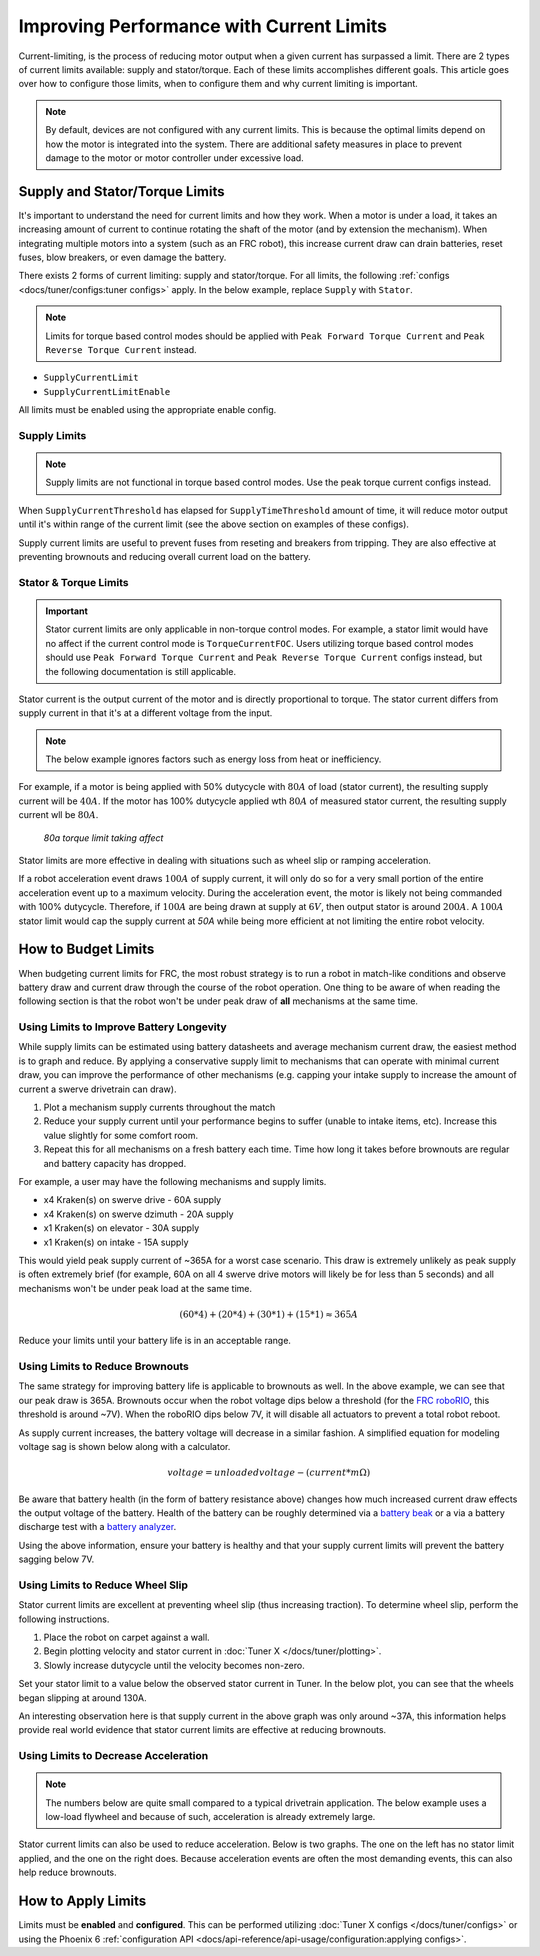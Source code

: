 Improving Performance with Current Limits
=========================================

Current-limiting, is the process of reducing motor output when a given current has surpassed a limit. There are 2 types of current limits available: supply and stator/torque. Each of these limits accomplishes different goals. This article goes over how to configure those limits, when to configure them and why current limiting is important.

.. note:: By default, devices are not configured with any current limits. This is because the optimal limits depend on how the motor is integrated into the system. There are additional safety measures in place to prevent damage to the motor or motor controller under excessive load.

Supply and Stator/Torque Limits
-------------------------------

It's important to understand the need for current limits and how they work. When a motor is under a load, it takes an increasing amount of current to continue rotating the shaft of the motor (and by extension the mechanism). When integrating multiple motors into a system (such as an FRC robot), this increase current draw can drain batteries, reset fuses, blow breakers, or even damage the battery.

There exists 2 forms of current limiting: supply and stator/torque. For all limits, the following :ref:`configs <docs/tuner/configs:tuner configs>` apply. In the below example, replace ``Supply`` with ``Stator``.

.. note:: Limits for torque based control modes should be applied with ``Peak Forward Torque Current`` and ``Peak Reverse Torque Current`` instead.

- ``SupplyCurrentLimit``
- ``SupplyCurrentLimitEnable``

All limits must be enabled using the appropriate enable config.

Supply Limits
^^^^^^^^^^^^^

.. note:: Supply limits are not functional in torque based control modes. Use the peak torque current configs instead.

When ``SupplyCurrentThreshold`` has elapsed for ``SupplyTimeThreshold`` amount of time, it will reduce motor output until it's within range of the current limit (see the above section on examples of these configs).

Supply current limits are useful to prevent fuses from reseting and breakers from tripping. They are also effective at preventing brownouts and reducing overall current load on the battery.

Stator & Torque Limits
^^^^^^^^^^^^^^^^^^^^^^

.. important::

   Stator current limits are only applicable in non-torque control modes. For example, a stator limit would have no affect if the current control mode is ``TorqueCurrentFOC``. Users utilizing torque based control modes should use ``Peak Forward Torque Current`` and ``Peak Reverse Torque Current`` configs instead, but the following documentation is still applicable.

Stator current is the output current of the motor and is directly proportional to torque. The stator current differs from supply current in that it's at a different voltage from the input.

.. note:: The below example ignores factors such as energy loss from heat or inefficiency.

For example, if a motor is being applied with 50% dutycycle with :math:`80A` of load (stator current), the resulting supply current will be :math:`40A`. If the motor has 100% dutycycle applied wth :math:`80A` of measured stator current, the resulting supply current wll be :math:`80A`.

.. figure:: images/stator-limit.png
   :alt: 80a stator limit being applied

   *80a torque limit taking affect*

Stator limits are more effective in dealing with situations such as wheel slip or ramping acceleration.

If a robot acceleration event draws :math:`100A` of supply current, it will only do so for a very small portion of the entire acceleration event up to a maximum velocity. During the acceleration event, the motor is likely not being commanded with 100% dutycycle. Therefore, if :math:`100A` are being drawn at supply at :math:`6V`, then output stator is around :math:`200A`. A :math:`100A` stator limit would cap the supply current at `50A` while being more efficient at not limiting the entire robot velocity.

How to Budget Limits
--------------------

When budgeting current limits for FRC, the most robust strategy is to run a robot in match-like conditions and observe battery draw and current draw through the course of the robot operation. One thing to be aware of when reading the following section is that the robot won't be under peak draw of **all** mechanisms at the same time.

Using Limits to Improve Battery Longevity
^^^^^^^^^^^^^^^^^^^^^^^^^^^^^^^^^^^^^^^^^

While supply limits can be estimated using battery datasheets and average mechanism current draw, the easiest method is to graph and reduce. By applying a conservative supply limit to mechanisms that can operate with minimal current draw, you can improve the performance of other mechanisms (e.g. capping your intake supply to increase the amount of current a swerve drivetrain can draw).

1. Plot a mechanism supply currents throughout the match
2. Reduce your supply current until your performance begins to suffer (unable to intake items, etc). Increase this value slightly for some comfort room.
3. Repeat this for all mechanisms on a fresh battery each time. Time how long it takes before brownouts are regular and battery capacity has dropped.

For example, a user may have the following mechanisms and supply limits.

- x4 Kraken(s) on swerve drive - 60A supply
- x4 Kraken(s) on swerve dzimuth - 20A supply
- x1 Kraken(s) on elevator - 30A supply
- x1 Kraken(s) on intake - 15A supply

This would yield peak supply current of ~365A for a worst case scenario. This draw is extremely unlikely as peak supply is often extremely brief (for example, 60A on all 4 swerve drive motors will likely be for less than 5 seconds) and all mechanisms won't be under peak load at the same time.

.. math::

   (60 * 4) + (20 * 4) + (30 * 1) + (15 * 1) \approx 365A

Reduce your limits until your battery life is in an acceptable range.

Using Limits to Reduce Brownouts
^^^^^^^^^^^^^^^^^^^^^^^^^^^^^^^^

The same strategy for improving battery life is applicable to brownouts as well. In the above example, we can see that our peak draw is 365A. Brownouts occur when the robot voltage dips below a threshold (for the `FRC roboRIO <https://docs.wpilib.org/en/stable/docs/software/roborio-info/roborio-brownouts.html>`__, this threshold is around ~7V). When the roboRIO dips below 7V, it will disable all actuators to prevent a total robot reboot.

As supply current increases, the battery voltage will decrease in a similar fashion. A simplified equation for modeling voltage sag is shown below along with a calculator.

.. math::

   voltage = unloadedvoltage - (current * m\Omega)

.. raw:: html

   <h4>Battery Sag Calculator</h4>
   <div style="width:100%; overflow:hidden;">
      <form onkeypress="return event.keyCode != 13" style="float:left;">
         <p>Unloaded voltage (V)</p>
         <input onchange="updateOutput()" id="uV" value="12.5" style="width:90%;" type="numeric" placeholder="12.5"/>
      </form>
      <form onkeypress="return event.keyCode != 13" style="float:left;">
         <p>Total draw (A)</p>
         <input onchange="updateOutput()" id="current" value="240" style="width:90%;" type="numeric" placeholder="240"/>
      </form>
      <form onkeypress="return event.keyCode != 13" style="float:left;">
         <p>Battery resistance (mOhms)</p>
         <input onchange="updateOutput()" id="resistance" value="20" style="width:90%;" type="numeric" placeholder="20"/>
      </form>
      <p style="float:left;margin-left:10px;margin-top:35px;font-weight:bold;color:#bdeb34;">=<span id="output">10.12V</span></p>
   </div>
   <br/>

   <script>
      updateOutput();

      function updateOutput() {
         var unloadedVoltage = document.getElementById("uV").value
         var current = document.getElementById("current").value
         var resistance = document.getElementById("resistance").value
         var output = document.getElementById("output")

         var calculatedOutput = parseFloat(unloadedVoltage) - (parseFloat(current) * (parseFloat(resistance) / 1000))

         output.innerHTML = (Math.round(calculatedOutput*10**2)/10**2) + "V"
      }
   </script>

Be aware that battery health (in the form of battery resistance above) changes how much increased current draw effects the output voltage of the battery. Health of the battery can be roughly determined via a `battery beak <https://store.ctr-electronics.com/battery-beak/>`__ or a via a battery discharge test with a `battery analyzer <https://www.andymark.com/products/computerized-battery-analyzer>`__.

Using the above information, ensure your battery is healthy and that your supply current limits will prevent the battery sagging below 7V.

Using Limits to Reduce Wheel Slip
^^^^^^^^^^^^^^^^^^^^^^^^^^^^^^^^^

Stator current limits are excellent at preventing wheel slip (thus increasing traction). To determine wheel slip, perform the following instructions.

1. Place the robot on carpet against a wall.
2. Begin plotting velocity and stator current in :doc:`Tuner X </docs/tuner/plotting>`.
3. Slowly increase dutycycle until the velocity becomes non-zero.

Set your stator limit to a value below the observed stator current in Tuner. In the below plot, you can see that the wheels began slipping at around 130A.

.. image:: images/slip-current.png
   :alt: wheel slip at 130A

An interesting observation here is that supply current in the above graph was only around ~37A, this information helps provide real world evidence that stator current limits are effective at reducing brownouts.

Using Limits to Decrease Acceleration
^^^^^^^^^^^^^^^^^^^^^^^^^^^^^^^^^^^^^

.. note:: The numbers below are quite small compared to a typical drivetrain application. The below example uses a low-load flywheel and because of such, acceleration is already extremely large.

Stator current limits can also be used to reduce acceleration. Below is two graphs. The one on the left has no stator limit applied, and the one on the right does. Because acceleration events are often the most demanding events, this can also help reduce brownouts.

.. grid:: 1 2 2 2
   :gutter: 3

   .. grid-item-card:: Without stator limits (~900 rotations/second)

      .. image:: images/no-stator-limit-accel.png
         :alt: no stator limit applied graph with peak accel around 900 rotations / second

   .. grid-item-card:: With stator limits (~200 rotations/second)

      .. image:: images/with-stator-limit-accel.png
         :alt: stator limit applied graph with peak accel around 200 rotations / second

How to Apply Limits
-------------------

Limits must be **enabled** and **configured**. This can be performed utilizing :doc:`Tuner X configs </docs/tuner/configs>` or using the Phoenix 6 :ref:`configuration API <docs/api-reference/api-usage/configuration:applying configs>`.

.. tab-set::

   .. tab-item:: Java
      :sync: Java

      .. code-block:: java

         var talonFXConfigurator = m_talonFX.getConfigurator();
         var limitConfigs = new CurrentLimitConfigs();

         // enable stator current limit
         limitConfigs.StatorCurrentLimitEnable = true;
         limitConfigs.StatorCurrentLimit = 120;

         talonFXConfigurator.apply(limitConfigs);

   .. tab-item:: C++
      :sync: C++

      .. code-block:: c++

         auto& talonFXConfigurator = m_talonFX.GetConfigurator();
         configs::CurrentLimitConfigs limitConfigs{};

         // enable stator current limit
         limitConfigs.StatorCurrentLimitEnable = true;
         limitConfigs.StatorCurrentLimit = 120;

         talonFXConfigurator.Apply(limitConfigs);

   .. tab-item:: Python
      :sync: python

      .. code-block:: python

         talonfx_configurator = self.talonfx.configurator
         limit_configs = configs.CurrentLimitConfigs()

         # set invert to CW+ and apply config change
         limit_configs.stator_current_limit_enable = true
         limit_configs.stator_current_limit = 120

         talonfx_configurator.apply(limit_configs)
